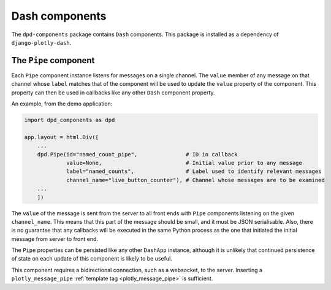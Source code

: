 .. _dash_components:

Dash components
===============

The ``dpd-components`` package contains ``Dash`` components. This package is installed as a
dependency of ``django-plotly-dash``.

.. _pipe_component:
The ``Pipe`` component
--------------

Each ``Pipe`` component instance listens for messages on a single channel. The ``value`` member of any message on that channel whose ``label`` matches
that of the component will be used to update the ``value`` property of the component. This property can then be used in callbacks like
any other ``Dash`` component property.

An example, from the demo application:

.. code-block:: python

    import dpd_components as dpd

    app.layout = html.Div([
        ...
        dpd.Pipe(id="named_count_pipe",               # ID in callback
                 value=None,                          # Initial value prior to any message
                 label="named_counts",                # Label used to identify relevant messages
                 channel_name="live_button_counter"), # Channel whose messages are to be examined
        ...
        ])

The ``value`` of the message is sent from the server to all front ends with ``Pipe`` components listening
on the given ``channel_name``. This means that this part of the message should be small, and it must
be JSON serialisable. Also, there is no guarantee that any callbacks will be executed in the same Python
process as the one that initiated the initial message from server to front end.

The ``Pipe`` properties can be persisted like any other ``DashApp`` instance, although it is unlikely
that continued persistence of state on each update of this component is likely to be useful.

This component requires a bidirectional connection, such as a websocket, to the server. Inserting
a ``plotly_message_pipe`` :ref:`template tag <plotly_message_pipe>` is sufficient.
